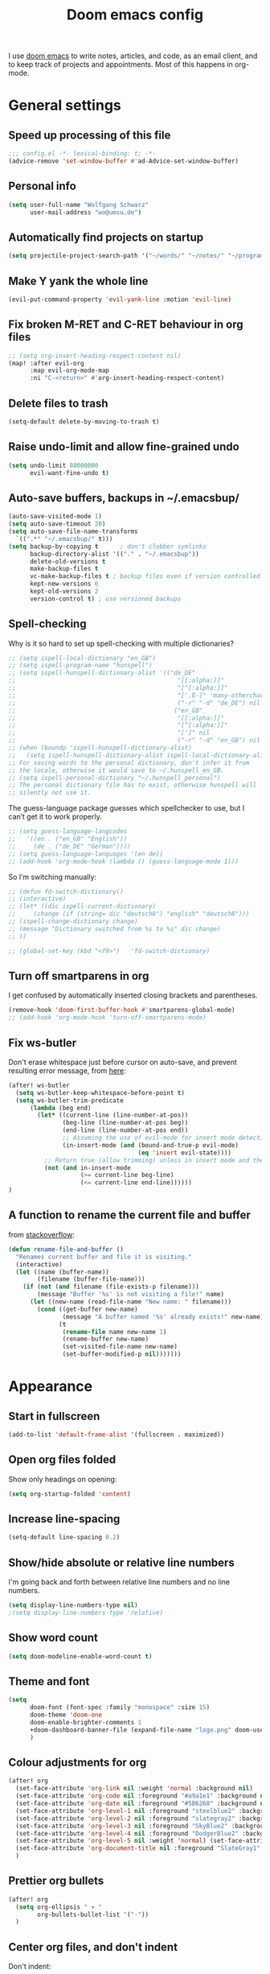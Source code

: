 #+TITLE: Doom emacs config

I use [[https://github.com/hlissner/doom-emacs][doom emacs]] to write notes, articles, and code, as an email client, and to
keep track of projects and appointments. Most of this happens in org-mode.

* General settings

** Speed up processing of this file

#+begin_src emacs-lisp :tangle yes
;;; config.el -*- lexical-binding: t; -*-
(advice-remove 'set-window-buffer #'ad-Advice-set-window-buffer)
#+end_src

** Personal info

#+begin_src emacs-lisp :tangle yes
(setq user-full-name "Wolfgang Schwarz"
      user-mail-address "wo@umsu.de")
#+end_src

** Automatically find projects on startup

#+begin_src emacs-lisp :tangle yes
(setq projectile-project-search-path '("~/words/" "~/notes/" "~/programming/"))
#+end_src

** Make Y yank the whole line

#+begin_src emacs-lisp :tangle yes
(evil-put-command-property 'evil-yank-line :motion 'evil-line)
#+end_src

** Fix broken M-RET and C-RET behaviour in org files

#+begin_src emacs-lisp :tangle yes
;; (setq org-insert-heading-respect-content nil)
(map! :after evil-org
      :map evil-org-mode-map
      :ni "C-<return>" #'org-insert-heading-respect-content)
#+end_src

** Delete files to trash

#+begin_src emacs-lisp :tangle yes
(setq-default delete-by-moving-to-trash t)
#+end_src

** Raise undo-limit and allow fine-grained undo

#+begin_src emacs-lisp :tangle yes
(setq undo-limit 80000000
      evil-want-fine-undo t)
#+end_src

** Auto-save buffers, backups in ~/.emacsbup/

#+begin_src emacs-lisp :tangle yes
(auto-save-visited-mode 1)
(setq auto-save-timeout 20)
(setq auto-save-file-name-transforms
  `((".*" "~/.emacsbup/" t)))
(setq backup-by-copying t      ; don't clobber symlinks
      backup-directory-alist '(("." . "~/.emacsbup"))
      delete-old-versions t
      make-backup-files t
      vc-make-backup-files t ; backup files even if version controlled
      kept-new-versions 6
      kept-old-versions 2
      version-control t) ; use versioned backups
#+end_src

** Spell-checking 

Why is it so hard to set up spell-checking with multiple dictionaries?

#+begin_src emacs-lisp :tangle yes
;; (setq ispell-local-dictionary "en_GB")
;; (setq ispell-program-name "hunspell")
;; (setq ispell-hunspell-dictionary-alist '(("de_DE"
;;                                             "[[:alpha:]]"
;;                                             "[^[:alpha:]]"
;;                                             "['.ß-]" 'many-otherchars
;;                                             ("-r" "-d" "de_DE") nil utf-8)
;;                                            ("en_GB"
;;                                             "[[:alpha:]]"
;;                                             "[^[:alpha:]]"
;;                                             "[']" nil
;;                                             ("-r" "-d" "en_GB") nil utf-8)))
;; (when (boundp 'ispell-hunspell-dictionary-alist)
;;   (setq ispell-hunspell-dictionary-alist ispell-local-dictionary-alist))
;; For saving words to the personal dictionary, don't infer it from
;; the locale, otherwise it would save to ~/.hunspell_en_GB.
;; (setq ispell-personal-dictionary "~/.hunspell_personal")
;; The personal dictionary file has to exist, otherwise hunspell will
;; silently not use it.
#+end_src

The guess-language package guesses which spellchecker to use, but I can’t get it
to work properly.

#+begin_src emacs-lisp :tangle yes
;; (setq guess-language-langcodes
;;   '((en . ("en_GB" "English"))
;;     (de . ("de_DE" "German"))))
;; (setq guess-language-languages '(en de))
;; (add-hook 'org-mode-hook (lambda () (guess-language-mode 1)))
#+end_src

So I’m switching manually:

#+begin_src emacs-lisp :tangle yes
;; (defun fd-switch-dictionary()
;; (interactive)
;; (let* ((dic ispell-current-dictionary)
;;     (change (if (string= dic "deutsch8") "english" "deutsch8")))
;; (ispell-change-dictionary change)
;; (message "Dictionary switched from %s to %s" dic change)
;; ))

;; (global-set-key (kbd "<f9>")   'fd-switch-dictionary)
#+end_src

** Turn off smartparens in org

I get confused by automatically inserted closing brackets and parentheses.

#+begin_src emacs-lisp :tangle yes
(remove-hook 'doom-first-buffer-hook #'smartparens-global-mode)
;; (add-hook 'org-mode-hook 'turn-off-smartparens-mode)
#+end_src

** Fix ws-butler

Don't erase whitespace just before cursor on auto-save, and prevent resulting
error message, from [[https://github.com/lewang/ws-butler/issues/44][here]]:

#+begin_src emacs-lisp :tangle yes
(after! ws-butler
  (setq ws-butler-keep-whitespace-before-point t)
  (setq ws-butler-trim-predicate
      (lambda (beg end)
        (let* ((current-line (line-number-at-pos))
               (beg-line (line-number-at-pos beg))
               (end-line (line-number-at-pos end))
               ;; Assuming the use of evil-mode for insert mode detection. Adjust if using a different system.
               (in-insert-mode (and (bound-and-true-p evil-mode)
                                    (eq 'insert evil-state))))
          ;; Return true (allow trimming) unless in insert mode and the current line is within the region.
          (not (and in-insert-mode
                    (>= current-line beg-line)
                    (<= current-line end-line))))))
)
#+end_src

** A function to rename the current file and buffer

from [[https://stackoverflow.com/questions/12634850/how-to-rename-a-file-by-editing-its-current-name][stackoverflow]]:

#+begin_src emacs-lisp :tangle yes
(defun rename-file-and-buffer ()
  "Renames current buffer and file it is visiting."
  (interactive)
  (let ((name (buffer-name))
        (filename (buffer-file-name)))
    (if (not (and filename (file-exists-p filename)))
        (message "Buffer '%s' is not visiting a file!" name)
      (let ((new-name (read-file-name "New name: " filename)))
        (cond ((get-buffer new-name)
               (message "A buffer named '%s' already exists!" new-name))
              (t
               (rename-file name new-name 1)
               (rename-buffer new-name)
               (set-visited-file-name new-name)
               (set-buffer-modified-p nil)))))))
#+end_src

* Appearance

** Start in fullscreen

#+begin_src emacs-lisp :tangle yes
(add-to-list 'default-frame-alist '(fullscreen . maximized))
#+end_src

** Open org files folded

Show only headings on opening:

#+begin_src emacs-lisp :tangle yes
(setq org-startup-folded 'content)
#+end_src

** Increase line-spacing

#+begin_src emacs-lisp :tangle yes
(setq-default line-spacing 0.2)
#+end_src

** Show/hide absolute or relative line numbers

I'm going back and forth between relative line numbers and no line numbers.

#+begin_src emacs-lisp :tangle yes
(setq display-line-numbers-type nil)
;(setq display-line-numbers-type 'relative)
#+end_src

** Show word count

#+begin_src emacs-lisp :tangle yes
(setq doom-modeline-enable-word-count t)
#+end_src

** Theme and font

#+begin_src emacs-lisp :tangle yes
(setq
      doom-font (font-spec :family "monospace" :size 15)
      doom-theme 'doom-one
      doom-enable-brighter-comments 1
      +doom-dashboard-banner-file (expand-file-name "logo.png" doom-user-dir)
      )
#+end_src

** Colour adjustments for org

#+begin_src emacs-lisp :tangle yes
(after! org
  (set-face-attribute 'org-link nil :weight 'normal :background nil)
  (set-face-attribute 'org-code nil :foreground "#a9a1e1" :background nil)
  (set-face-attribute 'org-date nil :foreground "#5B6268" :background nil)
  (set-face-attribute 'org-level-1 nil :foreground "steelblue2" :background nil :height 1.2 :weight 'bold)
  (set-face-attribute 'org-level-2 nil :foreground "slategray2" :background nil :height 1.1 :weight 'bold)
  (set-face-attribute 'org-level-3 nil :foreground "SkyBlue2" :background nil :height 1.0 :weight 'normal)
  (set-face-attribute 'org-level-4 nil :foreground "DodgerBlue2" :background nil :height 1.0 :weight 'normal)
  (set-face-attribute 'org-level-5 nil :weight 'normal) (set-face-attribute 'org-level-6 nil :weight 'normal)
  (set-face-attribute 'org-document-title nil :foreground "SlateGray1" :background nil :height 1.75 :weight 'bold)
  )
#+end_src

** Prettier org bullets

#+begin_src emacs-lisp :tangle yes
(after! org
  (setq org-ellipsis " ▾ "
        org-bullets-bullet-list '("·"))
  )
#+end_src

** Center org files, and don't indent

Don't indent:

#+begin_src emacs-lisp :tangle yes
(setq org-startup-indented nil
      org-adapt-indentation nil)
#+end_src

Center text:

#+begin_src emacs-lisp :tangle yes
(use-package olivetti
  :commands olivetti-mode
  :config
  (setq olivetti-body-width 0.7)
  (setq olivetti-minimum-body-width 90))
(add-hook 'org-mode-hook #'olivetti-mode)
#+end_src

#+begin_src emacs-lisp :tangle yes
(map!
:leader
:desc "toggle olivetti-mode" "t o" #'olivetti-mode
)
#+end_src

** Hide emphasis and sub/superscript markers

Hide slashes and stars:

#+begin_src emacs-lisp :tangle yes
(after! org
  ;; (setq org-hide-emphasis-markers t)
  (setq org-hide-emphasis-markers nil)
  )

#+end_src

Add colour to italics:

#+begin_src emacs-lisp :tangle yes
(after! org
  (add-to-list 'org-emphasis-alist '("/" (italic :foreground "#dddd99")))
  )
#+end_src

Properly display sub- and superscripts:

#+begin_src emacs-lisp :tangle yes
(after! org
  (setq org-pretty-entities-include-sub-superscripts t)
  )
#+end_src

** Add colour to comment blocks and make comments brigher

#+begin_src emacs-lisp :tangle yes
(defun highlight-org-comment-blocks-with-comment-face ()
  (set-face-foreground 'font-lock-comment-face "#99aabb")
  (font-lock-add-keywords nil
    '(("^[ \t]*#\\+begin_comment[ \t]*$" 0 'font-lock-comment-face t)
      ("^[ \t]*#\\+end_comment[ \t]*$" 0 'font-lock-comment-face t)
      ("^[ \t]*#\\+begin_comment[ \t]*\\([[:space:]\n]*\\(.\\|\n\\)*?\\)[ \t]*#\\+end_comment[ \t]*$"
       (1 'font-lock-comment-face t)))))

(add-hook 'org-mode-hook 'highlight-org-comment-blocks-with-comment-face)
#+end_src

** Disable strikethrough rendering

I often have two '+' in a line, and never want to strike through text.

#+begin_src emacs-lisp :tangle yes
(after! org
  (add-to-list 'org-emphasis-alist '("+" (:strike-through f)))
  )
#+end_src

** Expand invisible markup when editing

#+begin_src emacs-lisp :tangle yes
(use-package! org-appear
  :hook (org-mode . org-appear-mode)
  :config
  (setq org-appear-autoemphasis t
        org-appear-autosubmarkers t
        org-appear-autolinks nil)
  ;; for proper first-time setup, `org-appear--set-elements'
  ;; needs to be run after other hooks have acted.
  (run-at-time nil nil #'org-appear--set-elements))
#+end_src

** Render LaTeX commands for special characters as unicode

This way, I can simply type LaTeX commands like \forall or \cent or \aleph to insert the
relevant symbols:

#+begin_src emacs-lisp :tangle yes
(after! org
  (setq org-pretty-entities t)
  )
#+end_src

Some symbols I often use aren't standardly recognised by org-pretty-entities.
But we can add them: 

#+begin_src emacs-lisp :tangle yes
(after! org
  (setq org-entities-user '(
                            ("bot" "\\bot" nil "" "" "" "⊥")
                            ("top" "\⊤" nil "" "" "" "⊤")
                            ("box" "$\\box$" nil "" "" "" "□")
                            ("diamond" "$\\diamond$" nil "" "" "" "◇")
                            ("Box" "$\\Box$" nil "" "" "" "□")
                            ("Diamond" "$\Diamond$" nil "" "" "" "◇")
                            ("boxright" "$\\boxright$" nil "" "" "" "□→")
                            ("models" "$\\models$" nil "" "" "" "⊨")
                            ("vdash" "$\\vdash$" nil "" "" "" "⊢")
                            ("leadsto" "$\leadsto$" nil "" "" "" "↝")
                            ("llb" "$\\llbracket$" nil "" "" "" "⟦")
                            ("rrb" "$\\rrbracket$" nil "" "" "" "⟧")
                           )   
        )
  )
#+end_src

** LaTeX preview in org buffers

Preview LaTeX environments in org buffers, mostly adapted from [[https://tecosaur.github.io/emacs-config/config.html][tecosaur]]:

#+begin_src emacs-lisp :tangle yes
(after! org
  ; cdlatex allows, among other things, inserting latex environments with C-c {:
  ;; (add-hook 'org-mode-hook 'turn-on-org-cdlatex)
  ; toggle LaTeX preview as cursor moves in/out:
  (add-hook 'org-mode-hook 'org-fragtog-mode)
  ; the default dvipng program cuts off qtree lines, so we use dvisvgm instead:
  (setq org-preview-latex-default-process 'dvisvgm)
  ; make LaTex snippets look better:
  (setq org-highlight-latex-and-related '(native script entities))
  ; automatically preview latex when file is opened:
  (setq org-startup-latex-with-latex-preview t) 
)
#+end_src

Customize rendering of LaTeX fragments:

#+begin_src emacs-lisp :tangle yes
(setq org-format-latex-header "\\documentclass{article}
\\usepackage[usenames]{xcolor}

\\usepackage[T1]{fontenc}
\\usepackage{mathtools}
\\usepackage{textcomp,txfonts,latexsym,amssymb}
\\usepackage[makeroom]{cancel}
\\usepackage{qtree}
\\usepackage{booktabs}

\\newcommand{\\sem}[2][]{\\mbox{$[\\![ \#2 ]\\!]^{\#1}$}}
\\newcommand{\\Fr}[1][]{\\mathfrak{\#1}}
\\newcommand{\\Sc}[1][]{\\mathfrak{\#1}}
\\renewcommand{\\t}[1]{\\ensuremath{\\langle #1 \\makebox[.2ex]{}\\rangle}}

\\pagestyle{empty}
\\setlength{\\textwidth}{\\paperwidth}
\\addtolength{\\textwidth}{-3cm}
\\setlength{\\oddsidemargin}{1.5cm}
\\addtolength{\\oddsidemargin}{-2.54cm}
\\setlength{\\evensidemargin}{\\oddsidemargin}
\\setlength{\\textheight}{\\paperheight}
\\addtolength{\\textheight}{-\\headheight}
\\addtolength{\\textheight}{-\\headsep}
\\addtolength{\\textheight}{-\\footskip}
\\addtolength{\\textheight}{-3cm}
\\setlength{\\topmargin}{1.5cm}
\\addtolength{\\topmargin}{-2.54cm}
\\usepackage{arev}
\\usepackage{arevmath}
")
#+end_src

Increase font-size:

#+begin_src emacs-lisp :tangle yes
(after! org
  (setq org-format-latex-options (plist-put org-format-latex-options :scale 1.2))
)
#+end_src

* Snippets and auto-complete

** Snippets

Snippets are useful for quickly inserting environments, complex logic
expressions and the like. (C-s brings up the menu of predefined snippets, as per
[[*Keyboard shortcuts][below]]; M-x yas-new-snippet creates a new snippet.)

#+begin_src emacs-lisp :tangle yes
(setq yas-snippet-dirs '("~/.doom.d/snippets"))
#+end_src

# To insert simple logic symbols as unicode characters I use abbrev-mode.
# For examples, when I write 'zbox ' this is automatically converted into '□'.

# #+begin_src emacs-lisp :tangle yes
# (defun no-space-after ()
#   "prevent inserting the whitespace character that triggered expansion"
#   t)
# (put 'no-space-after 'no-self-insert t)

# (use-package abbrev
#   :init
#   (setq-default abbrev-mode t)
#   :commands abbrev-mode
#   :config
#   (define-abbrev-table 'global-abbrev-table '(
#     ("zbot" "⊥" no-space-after 1)
#     ("ztop" "⊤" no-space-after 1)
#     ("zbox" "□" no-space-after 1)
#     ("zdiamond" "◇" no-space-after 1)
#     ("zboxright" "□→" no-space-after 1)
#     ("zmodels" "⊨" no-space-after 1)
#     ("zvdash" "⊢" no-space-after 1)
#     ("zcent" "¢" no-space-after 1)
#   ))
# )
# #+end_src

** Auto-complete

The company package suggests completions for words. I rarely use this.

#+begin_src emacs-lisp :tangle yes
(after! company
  (setq company-idle-delay 2
        company-minimum-prefix-length 1)
  (setq company-show-quick-access t)
  ;; only autocomplete words, not numerals:
  (setq company-dabbrev-char-regexp "[A-z:-]")
  ;; make aborting less annoying:
  (add-hook 'evil-normal-state-entry-hook #'company-abort)
)
#+end_src

# company-math allows inserting (some) unicode characters by their latex commands.
# So if I want to insert (say) the cent symbol ¢, I press \, wait half a second,
# then start typing 'cent'.

# #+begin_src emacs-lisp :tangle no
# (use-package! company-math
#   ;; :after (:any org-mode TeX-mode)
#   :config
#     ;(add-to-list 'company-backends 'company-math-symbols-latex)
#     (add-to-list 'company-backends 'company-math-symbols-unicode)
#     (setq company-math-allow-unicode-symbols-in-faces t)
#     (setq company-math-allow-latex-symbols-in-faces t)
#     (setq company-tooltip-align-annotations t))
# #+end_src

* Org project management and agenda

I use separate org files for different projects (e.g. research, teaching,
supervision, software projects). Often these org files lie in dedicated project
directories, but they are all symlinked to my ~/org directory.

#+begin_src emacs-lisp :tangle yes
(after! org
  (setq org-directory "~/org")
  (setq org-agenda-files '("~/org"))
  )
#+end_src

** Quick access to project files

I use SPC  - to quickly access the project files. (This doesn't seem work if
~/org is a git repository because then symlinks are ignored.)

#+begin_src emacs-lisp :tangle yes
(map!
 :leader
 :desc "open ~/org file" "-"  '(lambda () (interactive) (ido-find-file-in-dir "~/org/"))
 )
#+end_src

** 'TODO' states

#+begin_src emacs-lisp :tangle yes
(after! org
  (setq org-todo-keywords '((sequence "TODO(t)" "NEXT(n)" "ACTV(a)" "WAIT(w)" "URGT(u)" "|" "DONE(d)" "CANC(c)")))
  (setq org-todo-keyword-faces
    (quote (("TODO" :foreground "#69f" :weight bold)
            ("NEXT" :foreground "#6cc" :weight bold)
            ("ACTV" :foreground "#fc6" :weight bold)
            ("URGT" :foreground "#f66" :weight bold)
            ("WAIT" :foreground "#699" :weight bold)
            ("DONE" :foreground "#676" :weight bold)
            ("CANC" :foreground "#676" :weight bold))))
  )
#+end_src

** Priorities

I use A-C priorities to plan my workdays and weeks.

Unfortunately this means that if I'm not currently working on a project because
I'm busy with other things, no task in that project can have a priority greater
than D. So I use D-G priorities.

#+begin_src emacs-lisp :tangle yes
(after! org
  (setq org-lowest-priority ?G)
  )
#+end_src

** Refiling

Create new parent nodes when refiling by adding /New Heading in the prompt:

#+begin_src emacs-lisp :tangle yes
(after! org
  (setq org-refile-allow-creating-parent-nodes 'confirm)
  )
#+end_src

I need to learn how to refile better.

#+begin_src emacs-lisp :tangle no
;; org-refile:
;; (setq org-refile-targets (quote (("projects.org" :maxlevel . 5)
;;                                  ("archived_projects.org" :maxlevel . 5))))
;; (setq org-outline-path-complete-in-steps nil         ; Refile in a single go
;;       org-refile-use-outline-path t)                  ; Show full paths for refiling
#+end_src

** Agenda

Basic config:

#+begin_src emacs-lisp :tangle yes
(use-package! org-agenda
  :init
  (map! "<f1>"'(lambda (&optional arg) (interactive) (org-agenda arg " ")))
  (setq org-agenda-skip-scheduled-if-done t
        org-agenda-skip-deadline-if-done t
        org-agenda-include-deadlines t
        org-agenda-block-separator nil
        org-log-repeat nil ; don't log state changes
        ; show clocked items in the agenda:
        ; org-agenda-start-with-log-mode t
        )
  ;; :config
  ;; (setq org-columns-default-format "%40ITEM(Task) %Effort(EE){:} %CLOCKSUM(Time Spent) %SCHEDULED(Scheduled) %DEADLINE(Deadline)")
  )
#+end_src

Show birthdays:

#+begin_src emacs-lisp :tangle yes
;; (use-package! memoize
;;  :ensure t)

(use-package! org-contacts
 :after org
 :after memoize
 :init
 (setq org-contacts-birthday-property "BIRTHDAY")
 (setq org-contacts-files '("~/org/contacts.org"))
 )
#+end_src

My custom agenda view:

#+begin_src emacs-lisp :tangle yes
(use-package! org-super-agenda
  :after org-agenda
  :init
  ;; don't break evil on org-super-agenda headings, see https://github.com/alphapapa/org-super-agenda/issues/50
  (setq org-super-agenda-header-map (make-sparse-keymap))

  ;; (setq org-agenda-span 1; show only current day
  ;;       org-agenda-start-day nil
  ;;       )
  (setq org-agenda-custom-commands
        '((" " "Today"
           ((agenda "" ((org-agenda-span 1)
                        (org-agenda-start-day nil)
                        (org-agenda-overriding-header "Day Agenda\n")
                        (org-super-agenda-groups
                         '((:name "" :time-grid t :date today :order 1)
                           (:name "Deadlines" :deadline t :order 2)
                            ;; catch "Other Items", e.g. scheduled yesterday:
                           (:name " " :date t :order 2)
                           ))))
            (alltodo "" ((org-agenda-overriding-header "")
                         (org-super-agenda-groups
                          '(
                            ;; (:name "Today" :priority "A")
                            (:name "Write" :and(:tag "write" :priority>= "B"))
                            (:name "Read" :and(:tag "read" :priority>= "B"))
                            ;; (:name "Priority B" :priority "B")
                            (:name "Programming" :and(:tag "prog" :priority>= "B"))
                            (:name "Frogs" :and(:tag "frog" :priority>= "B"))
                            (:name "Other tasks" :priority>= "B")
                            (:name "Routines" :tag "routine")
                            (:name "Lower priority" :priority>= "C")
                            ;; (:name "To refile" :file-path "inbox.org")
                            ;; (:name "Active projects"
                            ;;        :file-path "journal/")
                            ;; (:name "Deadlines"
                            ;;        :deadline t
                            ;;        :order 2)
                            ;; (:name "Future Schedule"
                            ;;        :scheduled future
                            ;;        :order 8)
                            ;; (:name "Projects"
                            ;;        :tag "project"
                            ;;        :order 5)
                            (:discard (:anything t))))))))
                            ;; (:discard (:not (:todo "TODO")))))))))
            ))

  (custom-set-faces!
    '(org-agenda-day :foreground "#ff0000"))

  :config
  (org-super-agenda-mode)
  )
#+end_src

** Calendar

#+begin_src emacs-lisp :tangle yes
(use-package! calfw
  :after org
  :init
  (map! "<f2>"'(lambda (&optional arg) (interactive) (cfw:open-org-calendar)))
  (setq cfw:render-line-breaker 'cfw:render-line-breaker-wordwrap) ; doesn't seem to work
  (setq calendar-week-start-day 1)
  )
#+end_src

Display UK bank holidays only (from https://emacs.stackexchange.com/questions/44851/uk-holidays-definitions):

#+begin_src emacs-lisp :tangle yes
(setq calendar-holidays
      '((holiday-fixed 1 1 "New Year's Day")
        (holiday-new-year-bank-holiday)
        (holiday-fixed 2 14 "Valentine's Day")
        (holiday-fixed 3 17 "St. Patrick's Day")
        (holiday-fixed 4 1 "April Fools' Day")
        (holiday-easter-etc -47 "Shrove Tuesday")
        (holiday-easter-etc -21 "Mother's Day")
        (holiday-easter-etc -2 "Good Friday")
        (holiday-easter-etc 0 "Easter Sunday")
        (holiday-easter-etc 1 "Easter Monday")
        (holiday-float 5 1 1 "Early May Bank Holiday")
        (holiday-float 5 1 -1 "Spring Bank Holiday")
        (holiday-float 6 0 3 "Father's Day")
        (holiday-float 8 1 -1 "Summer Bank Holiday")
        (holiday-fixed 10 31 "Halloween")
        (holiday-fixed 12 24 "Christmas Eve")
        (holiday-fixed 12 25 "Christmas Day")
        (holiday-fixed 12 26 "Boxing Day")
        (holiday-christmas-bank-holidays)
        (holiday-fixed 12 31 "New Year's Eve")))
;; N.B. It is assumed that 1 January is defined with holiday-fixed -
;; this function only returns any extra bank holiday that is allocated
;; (if any) to compensate for New Year's Day falling on a weekend.
;;
;; Where 1 January falls on a weekend, the following Monday is a bank
;; holiday.
(defun holiday-new-year-bank-holiday ()
  (let ((m displayed-month)
        (y displayed-year))
    (calendar-increment-month m y 1)
    (when (<= m 3)
      (let ((d (calendar-day-of-week (list 1 1 y))))
        (cond ((= d 6)
                (list (list (list 1 3 y)
                            "New Year's Day Bank Holiday")))
              ((= d 0)
                (list (list (list 1 2 y)
                            "New Year's Day Bank Holiday"))))))))

;; N.B. It is assumed that 25th and 26th are defined with holiday-fixed -
;; this function only returns any extra bank holiday(s) that are
;; allocated (if any) to compensate for Christmas Day and/or Boxing Day
;; falling on a weekend.
(defun holiday-christmas-bank-holidays ()
  (let ((m displayed-month)
        (y displayed-year))
    (calendar-increment-month m y -1)
    (when (>= m 10)
      (let ((d (calendar-day-of-week (list 12 25 y))))
        (cond ((= d 5)
                (list (list (list 12 28 y)
                            "Boxing Day Bank Holiday")))
              ((= d 6)
                (list (list (list 12 27 y)
                            "Boxing Day Bank Holiday")
                      (list (list 12 28 y)
                            "Christmas Day Bank Holiday")))
              ((= d 0)
                (list (list (list 12 27 y)
                            "Christmas Day Bank Holiday"))))))))

#+end_src

** Alerts

#+begin_src emacs-lisp :tangle yes
(defun my-appt-send-notification (min-to-app new-time msg)
  "Send a notification using notify-send."
  (call-process "notify-send" nil 0 nil
                "-u" "critical" ;; Set urgency to critical
                "-t" "10000"    ;; Show notification for 10 seconds
                (format "Appointment in %s minutes" min-to-app) msg))

(setq appt-disp-window-function 'my-appt-send-notification)
(setq appt-message-warning-time 15)  ;; first notification 15 minutes before
(setq appt-display-interval 10)  ;; second notification 5 minutes before

(defun my-refresh-appt ()
  "Refresh appointments from the Org agenda."
  (setq appt-time-msg-list nil)
  (org-agenda-to-appt))

(appt-activate 1)

; refresh appt on startup, after creating the agenda, and every hour:
(my-refresh-appt)
(add-hook 'org-agenda-finalize-hook 'my-refresh-appt)
(run-at-time "24:01" 3600 'my-refresh-appt)

#+end_src

** A function to schedule tasks for the last day of the month

From [[https://emacs.stackexchange.com/questions/31683/schedule-org-task-for-last-day-of-every-month][stackoverflow]]. Usage:

#+begin_quote
SCHEDULED: <%%(diary-last-day-of-month date)>
#+end_quote

#+begin_src emacs-lisp :tangle yes
(defun diary-last-day-of-month (date)
"Return `t` if DATE is the last day of the month."
  (let* ((day (calendar-extract-day date))
         (month (calendar-extract-month date))
         (year (calendar-extract-year date))
         (last-day-of-month
            (calendar-last-day-of-month month year)))
    (= day last-day-of-month)))
#+end_src

** Capture templates

#+begin_src emacs-lisp :tangle yes
(after! org-capture
  (setq org-capture-templates '(
          ;; ("t" "single task (todo.org)" entry (file+headline "todo.org" "Single Tasks")
          ;;  "\n* TODO %?")
          ("t" "TODO (single task)")
          ("tt" "General (todo.org)" entry (file+headline "todo.org" "Single Tasks")
                           "\n* TODO %?" :empty-lines 1)
          ("tr" "Research (research.org)" entry (file+headline "research.org" "Single Tasks")
                           "\n* TODO [#B] %?" :empty-lines 1)
          ("ta" "Uni Admin (admin.org)" entry (file+headline "admin.org" "Single Tasks")
                           "\n* TODO [#B] %?" :empty-lines 1)
          ("to" "Philosophical Progress (opp.org)" entry (file+headline "opp.org" "Tasks")
                           "\n* TODO [#B] %?  %(org-set-tags \"prog\")" :empty-lines 1)
          ("ti" "Investing (investing.org)" entry (file+headline "investing.org" "App Tasks")
                           "\n* TODO [#B] %?  %(org-set-tags \"prog\")" :empty-lines 1)
          ("tp" "Tree Proof Generator (trees-todo.org)" entry (file+headline "tpg.org" "Tasks")
                           "\n* TODO [#B] %?  %(org-set-tags \"prog\")" :empty-lines 1)
          ("s" "scheduled task (schedule.org)" entry (file+headline "schedule.org" "Tickler")
                           "\n* TODO %?\nSCHEDULED: %^t\n" :empty-lines 1)
          ("b" "buy (add to shopping list in todo.org)" entry (file+headline "todo.org" "Shopping list")
                           "\n* TODO buy %?" :empty-lines 1)
          ("a" "appointment (schedule.org)" entry (file+headline "schedule.org" "Calendar")
                           "\n* %?\n%^t" :empty-lines 1)
          ("i" "inbox entry" entry (file "inbox.org")
                           "\n\n* %?" :empty-lines 1)
          ("j" "journal/logbook entry (logbook.org)" entry (file+datetree "logbook.org")
                           "* %<%H:%M>\n%?\n" :tree-type week)
          ; from browser:
          ("l" "link (from browser)" entry (file "inbox.org")
           ;; "* %a\n %?\n %i" :immediate-finish txx
                           "\n* %a\n %?\n %i\n")
          )
    )
    (setq org-protocol-default-template-key "l")
  )
#+end_src

** Fix broken capture mode after agenda

see [[https://github.com/doomemacs/doomemacs/issues/5714]]

#+begin_src emacs-lisp :tangle yes
(after! org
  (defadvice! dan/+org--restart-mode-h-careful-restart (fn &rest args)
    :around #'+org--restart-mode-h
    (let ((old-org-capture-current-plist (and (bound-and-true-p org-capture-mode)
                                              (bound-and-true-p org-capture-current-plist))))
      (apply fn args)
      (when old-org-capture-current-plist
        (setq-local org-capture-current-plist old-org-capture-current-plist)
        (org-capture-mode +1)))))
#+end_src

* Writing in org-mode

** Writeroom mode

Distraction-free prose writing. This comes from the :ui zen module.

#+begin_src emacs-lisp :tangle yes
(setq +zen-text-scale 0.9
      writeroom-extra-line-spacing 0.3
      doom-variable-pitch-font (font-spec :family "Fira Sans" :size 18)
      writeroom-fullscreen-effect t
 )
#+end_src

** Automatic line-breaks?

I sometimes like automatic line breaks when I write prose:

#+begin_src emacs-lisp :tangle yes
; (after! org
  ; (add-hook 'org-mode-hook #'auto-fill-mode)
; )
#+end_src

#+begin_src emacs-lisp :tangle yes
  (map!
   :leader
   :desc "toggle auto-fill-mode" "t a" #'auto-fill-mode
   )
#+end_src


#+begin_src emacs-lisp :tangle yes
(defun my-semantic-linebreaks-in-paragraph ()
  "Modify the current paragraph by removing line breaks and adding line breaks after punctuation etc."
  (interactive)
  (let ((orig-point (point)))
    (save-excursion
      (let ((paragraph-start (progn (backward-paragraph) (point)))
            (paragraph-end (progn (forward-paragraph) (point))))
        (save-restriction
          (narrow-to-region paragraph-start paragraph-end)
          (goto-char (point-min))
          (while (re-search-forward "\\([^[:cntrl:]]\\)\n *" nil :noerror)
            (replace-match "\\1 " nil nil))
          (goto-char (point-min))
          (while (re-search-forward "\\([.,;:]\\|iff\\|that\\) " nil :noerror)
            (replace-match "\\1\n" nil)))))
    (goto-char orig-point)))
#+end_src
    
** Citations

Citation management used to be a mess. Now it's fairly easy with the new
org-internal citation format and the citar package.

#+begin_src emacs-lisp :tangle yes
(use-package! citar
  :hook
  (LaTeX-mode . citar-capf-setup)
  (org-mode . citar-capf-setup)) ; doesn't work :(
  :config
  (setq! citar-bibliography '("~/notes/literature.bib")
         citar-library-paths '("~/papers/[A-Z]/")
         citar-notes-paths '("~/notes/literature/")
         org-cite-global-bibliography '("~/notes/literature.bib")
         citar-org-roam-note-title-template "${author editor:*%sn} ${date year issued:4} ${title}"
         citar-org-roam-cpature-template-key "l"
         citar-org-roam-subdir "literature"
  )
;; (use-package citar-org-roam
;;   :after (citar org-roam)
;;   :config (citar-org-roam-mode))
(after! oc-csl
  (setq org-cite-csl-styles-dir "~/Zotero/styles"))
#+end_src

#+RESULTS:
: ~/Zotero/styles

** Update the references database from zotero

#+begin_src emacs-lisp :tangle yes
(defun my-update-literature-bib-from-zotero ()
  "export literature.bib from zotero"
  (interactive)
  (call-process-shell-command
   "curl http://127.0.0.1:23119/better-bibtex/export/library?/1/library.bibtex > ~/notes/literature.bib"
   nil 0)
  (sleep-for 1)
)
#+end_src

** Convert citations into new org-cite format

This function replaces the content of the current buffer.

#+begin_src emacs-lisp :tangle yes
(defun my-reformat-citations ()
  (interactive)
  (shell-command-on-region
   ; mark whole buffer:
   (point-min)
   (point-max)
   ; the command:
   "python3 /home/wo/notes/update-cite-format.py"
   ; output:
   (current-buffer)
   ; replace:
   t
   ; name of error buffer:
   "*tex2org Error Buffer*"
   ; show error buffer:
   t))
#+end_src

** Insert links to headings

I use links by custom_id to refer to section headings. The following code lets
me insert such links from a list of custom_ids currently in the buffer. (This is
bound to C-c l.)

#+begin_src emacs-lisp :tangle yes
(defun matches-in-buffer (regexp &optional buffer)
  "return a list of matches of REGEXP in BUFFER or the current buffer if not given."
  (let ((matches))
    (save-match-data
      (save-excursion
        (with-current-buffer (or buffer (current-buffer))
          (save-restriction
            (widen)
            (goto-char 1)
            (while (search-forward-regexp regexp nil t 1)
              (push (match-string 1) matches)))))
      matches)))

(defun my-insert-custom-id-link ()
  "choose from a CUSTOM_ID in the file and insert link to it"""
  (interactive)
  (let* ((custom-id (completing-read
                     "Custom ID: "
                     (matches-in-buffer "^[ \t]*:CUSTOM_ID:[ \t]+\\(\\S-+\\)[ \t]*$"))))
    (when custom-id
      (org-insert-link nil (concat "#" custom-id) custom-id))))
#+end_src
        
** Add log entries to current org project

This adds a 'Log' section to the bottom of the current org file, and inserts a new entry with today's date.

When working on a larger project, either a paper or a software project, I like
to keep a log of what I've done, so that, for example, I can skim the log to
resume the project after a break, or so that I can remember why I made a certain
choice.

#+begin_src emacs-lisp :tangle yes
(defun insert-log-entry ()
  "Inserts a log entry with today's date at the end of the current org file."
  (interactive)
  (save-excursion
    (goto-char (point-max))
    (unless (org-at-heading-p)
      (org-return))
    (if (re-search-backward "^\\* Log\\b" nil t)
        (progn
          (goto-char (point-max))
          (unless (org-at-heading-p)
            (org-return))
          (insert "** " (format-time-string "[%Y-%m-%d %a]") "\n"))
      (progn
        (insert "* Log\n** " (format-time-string "[%Y-%m-%d %a]") "\n"))))
  (goto-char (point-max))
  (evil-insert-state)
)

(map! :leader
      :desc "Insert Log Entry"
      "i l" #'insert-log-entry)
#+end_src

** Functions to submit and update blog posts

I write my blog posts as org-roam notes. This function converts a note to HTML
and submits it to my server. If the relevant post already exists, it updates it.

#+begin_src emacs-lisp :tangle yes
(defun my-post-to-server ()
  (interactive)
  (save-buffer)
  (shell-command
   (format "python3 /home/wo/notes/blog/post_to_server.py %s"
           (shell-quote-argument (buffer-file-name))))
  (revert-buffer t t t)
)
#+end_src

This function only updates the tags associated with the current post.

#+begin_src emacs-lisp :tangle yes
(defun my-update-tags-on-server ()
  (interactive)
  (save-buffer)
  (shell-command
   (format "python3 /home/wo/notes/blog/update_tags_on_server.py %s"
           (shell-quote-argument (buffer-file-name))))
  (revert-buffer t t t)
)
#+end_src

** A function to display org notes with WebPPL blocks in the browser

#+begin_src emacs-lisp :tangle yes
(defun my-webpplify ()
  (interactive)
  (save-buffer)
  (shell-command
   (format "python3 /home/wo/programming/webpplview/org2html.py %s"
           (shell-quote-argument (buffer-file-name))))
  (revert-buffer t t t)
  (browse-url-firefox "file:///home/wo/programming/webpplview/index.html")
)
#+end_src

** Functions to convert org notes into LaTex, PDF, or Word format

Emacs has built-in functions for exporting org documents as LaTeX or pdf. But
customising this process is cumbersome. I need a lot of extra preprocessing and postprocessing to make the PDFs come out as I want, so I've written a python script that does the conversions (with the help of pandoc).

#+begin_src emacs-lisp :tangle yes
(defun my-org2latex ()
  (interactive)
  (save-buffer)
  (async-shell-command
   (format "org2latex %s"
           (shell-quote-argument (buffer-file-name))))
  (revert-buffer t t t)
)
#+end_src

#+begin_src emacs-lisp :tangle yes
(defun my-org2pdf ()
  (interactive)
  (save-buffer)
  (let ((output-dir (concat (file-name-directory (buffer-file-name))
                            (file-name-base (buffer-file-name)))))
    (async-shell-command
     (format "org2pdf --template ~/notes/papers/.template.tex %s %s"
             (shell-quote-argument (buffer-file-name))
             (shell-quote-argument output-dir)))
    (revert-buffer t t t)
  )
)

(defun my-org2handout ()
  (interactive)
  (save-buffer)
  (async-shell-command
  (format "org2pdf --template ~/notes/papers/.template-handout.tex %s"
          (shell-quote-argument (buffer-file-name))))
  (revert-buffer t t t)
)
#+end_src

#+begin_src emacs-lisp :tangle yes
(defun my-org2docx ()
  (interactive)
  (save-buffer)
  (async-shell-command
   (format "org2docx %s"
           (shell-quote-argument (buffer-file-name))))
  (revert-buffer t t t)
)
#+end_src

#+begin_src emacs-lisp :tangle yes
(defun my-org2html ()
  (interactive)
  (save-buffer)
  (async-shell-command
   (format "org2html %s"
           (shell-quote-argument (buffer-file-name))))
  (revert-buffer t t t)
)
#+end_src

* Zettel (org-roam)

** Basic config

#+begin_src emacs-lisp :tangle yes
(setq org-roam-v2-ack t)
(setq org-roam-directory (file-truename "/home/wo/notes/"))
(after! org-roam
  (add-hook 'after-init-hook 'org-roam-mode)
)
;(use-package! org-roam-bibtex
;  :after org-roam
;  :load-path "~/notes/literature.bib"
;  :hook (org-roam-mode . org-roam-bibtex-mode)
;  :config
;  (require 'org-ref)
;)
#+end_src

** Use timestamps as ids

#+begin_src emacs-lisp :tangle yes
(setq org-id-method 'ts)
; don't include nanoseconds in the timestamp:
(setq org-id-ts-format "%Y%m%dT%H%M%S")
#+end_src

** Note templates

#+begin_src emacs-lisp :tangle yes
(after! org-roam

  ;; (setq orb-preformat-keywords
  ;;       '("citekey" "title" "year" "author-or-editor" "file")
  ;;       orb-process-file-keyword t
  ;;       orb-file-field-extensions '("pdf"))
  
  (setq org-roam-capture-templates
        (list
         '("n" "default note" plain "%?"
           :if-new (file+head "%<%Y%m%d>-${slug}.org"
                    "#+TITLE: ${title}\n\n")
           :unnarrowed t)
         '("b" "blog post" plain "%?"
           :if-new (file+head "blog/%<%Y%m%d>-${slug}.org"
                    "#+TITLE: ${title}\n\n")
           :unnarrowed t)
         '("p" "new paper" plain "%?"
           :if-new (file+head "papers/%<%Y>-${slug}.org"
                    "#+TITLE: ${title}\n\n")
           :unnarrowed t)
         '("l" "literature note" plain "%?"
           :if-new (file+head "literature/${citekey}.org"
                    "#+TITLE: ${author-or-editor} ${year} ${title}\n")
           :unnarrowed t)
        )
  )
)
#+end_src

** Tags

Emulate subdirectories-as-tags behaviour from v1:

#+begin_src emacs-lisp :tangle yes
(cl-defmethod org-roam-node-directories ((node org-roam-node))
  (if-let ((dirs (file-name-directory (file-relative-name (org-roam-node-file node) org-roam-directory))))
      (format "(%s)" (string-join (f-split dirs) "/"))
    ""))

(setq org-roam-node-display-template "${directories:10} ${title:*} ${tags:10}")
#+end_src

** Search

#+begin_src emacs-lisp :tangle yes
 (defun my-org-roam-search ()
  "Search org-roam directory using consult-ripgrep. With live-preview."
  (interactive)
  (let ((consult-ripgrep-command "rg --null --ignore-case --type org --line-buffered --color=always --max-columns=500 --no-heading --line-number . -e ARG OPTS"))
    (consult-ripgrep org-roam-directory)))
#+end_src

** A function to change the note title

This updates the buffer name, filename, and links. (From [[https://org-roam.discourse.group/t/does-renaming-title-no-longer-renames-the-filename/2018/2][the org-roam discourse group]].)

#+begin_src emacs-lisp :tangle yes
  (defun my-org-roam-change-title ()
    "Modify title of org-roam current node and update all backlinks in roam database."
    (interactive)
    (unless (org-roam-buffer-p) (error "Not in an org-roam buffer."))
    (save-some-buffers t)
    (let* ((old-title (org-roam-get-keyword "title"))
           (ID (org-entry-get (point) "ID"))
           (new-title (read-string "Enter new title: " old-title)))
      (org-roam-set-keyword "title" new-title)
      (save-buffer)
      (let* ((new-slug (org-roam-node-slug (org-roam-node-at-point)))
             (new-file-name (replace-regexp-in-string "-.*\\.org" (format "-%s.org" new-slug) (buffer-file-name)))
             (new-buffer-name (file-name-nondirectory new-file-name)))
        (rename-buffer new-buffer-name)
        (rename-file (buffer-file-name) new-file-name 1)
        (set-visited-file-name new-file-name))
      (save-buffer)
      ;; Rename backlinks in the rest of the Org-roam database.
      (let* ((search (format "[[id:%s][%s]]" ID old-title))
             (replace (format "[[id:%s][%s]]" ID new-title))
             (rg-command (format "rg -t org -lF %s ~/Org/roam/" search))
             (file-list (split-string (shell-command-to-string rg-command))))
        (dolist (file file-list)
          (let ((file-open (get-file-buffer file)))
            (find-file file)
            (beginning-of-buffer)
            (while (search-forward search nil t)
              (replace-match replace))
            (save-buffer)
            (unless file-open
              (kill-buffer)))))))
#+end_src

** A function to convert LaTeX notes to org format

This function replaces the content of the current buffer.

#+begin_src emacs-lisp :tangle yes
(defun my-tex2org ()
  (interactive)
  (shell-command-on-region
   ; mark whole buffer:
   (point-min)
   (point-max)
   ; the command:
   "python3 /home/wo/notes/tex2org.py"
   ; output:
   (current-buffer)
   ; replace:
   t
   ; name of error buffer:
   "*tex2org Error Buffer*"
   ; show error buffer:
   t))
#+end_src

* Key bindings

** Close other windows with SPC w 1

#+begin_src emacs-lisp :tangle yes
(map!
 :map evil-window-map
  :desc "close other windows"  "1" 'delete-other-windows
  )
#+end_src

** Insert inactive timestamps in edit mode

I often insert inactive timestamps to document when an event/conversation took
place, and I don't want to enter normal mode and press SPC m d T each time.

#+begin_src emacs-lisp :tangle yes
(map! :after org
      :map org-mode-map
      "C-c ," nil
)
(map!
   :desc "insert inactive timestamp" "C-c ," #'org-time-stamp-inactive
)
#+end_src

** Restore some standard Meta-X commands

#+begin_src emacs-lisp :tangle yes
(map! :map org-mode-map
      "M-y" #'yank-pop
      "M-q" #'org-fill-paragraph
      )
#+end_src

** Call org-capture

I use org-capture all the time to enter todo items or update logbook.org.

#+begin_src emacs-lisp :tangle yes
(map!
 :leader
 :desc "org-capture" "x" #'org-capture
 )
#+end_src

** General org-roam functions

#+begin_src emacs-lisp :tangle yes
(after! org-roam
  (map! :leader
        :prefix "n"
        :desc "org-roam-buffer-toggle" "r" #'org-roam-buffer-toggle
        :desc "org-roam-node-insert" "i" #'org-roam-node-insert
        :desc "org-roam-node-find" "f" #'org-roam-node-find
        :desc "org-roam-show-graph" "g" #'org-roam-show-graph
        :desc "org-roam-capture" "c" #'org-roam-capture
        :desc "my-org-roam-search" "d" #'my-org-roam-search
        )
  )
#+end_src

** Open/create org-roam literature note

#+begin_src emacs-lisp :tangle yes
(map!
 :leader
 :desc "open org note for literature item" "n p" #'citar-open-notes
 )
#+end_src

** Add and remove org-roam tags

#+begin_src emacs-lisp :tangle yes
(map!
 :leader
 :prefix "n"
 :desc "add org-roam tag" "t" #'org-roam-tag-add
 :desc "remove org-roam tag" "T" #'org-roam-tag-remove
)
#+end_src

** Insert yas snippet in edit mode

#+begin_src emacs-lisp :tangle yes
(map! :desc "insert snippet" "C-s" #'yas-insert-snippet)
#+end_src

** Insert citation in edit mode

#+begin_src emacs-lisp :tangle yes
(map!
 :desc "insert citation" "C-c c" #'citar-insert-citation
 )
#+end_src

** Insert link to another org-roam note in edit mode

I don't want to enter normal mode just to insert a link to another note:

#+begin_src emacs-lisp :tangle yes
(defun my-insert-link-to-note ()
  "insert link to org node and prompt for link text"
  (interactive)
  (org-roam-node-insert)
  (call-interactively #'org-insert-link)
  )
(after! org-roam
  (map!
   :desc "insert link to node" "C-c i" #'my-insert-link-to-note
   )
)
#+end_src

** Insert link to heading in edit mode
                        
#+begin_src emacs-lisp :tangle yes
(map!
 :desc "link to heading" "C-c l" #'my-insert-custom-id-link
 )
#+end_src

** Insert footnote in edit mode

#+begin_src emacs-lisp :tangle yes
(map!
 :desc "footnote action" "C-c f" #'org-footnote-action
 )
#+end_src

** Delete footnote

#+begin_src emacs-lisp :tangle yes
(defun my-access-footnote-menu ()
  (interactive)
  (org-footnote-action t)
  )
#+end_src

** Send and fetch mail

Mu4e's built-in sync command takes to long, blocking emacs.

#+begin_src emacs-lisp :tangle yes
(defun my-mail-fetch ()
  (interactive)
  (save-buffer)
  (call-process-shell-command "/usr/local/bin/mbsync --pull -a&" nil 0)
)
(defun my-mail-send
  (interactive) ()
  (save-buffer)
  (call-process-shell-command "/usr/local/bin/mbsync --push -a" nil 0)
)
(map! :leader
      :prefix "m"
      :desc "fetch mail" "y" #'my-mail-fetch
      :desc "send mail" "z" #'my-mail-send
)
#+end_src

* BibTeX

#+begin_src emacs-lisp :tangle yes
(setq reftex-default-bibliography '("/home/wo/notes/literature.bib"))
#+end_src

Entry format in bibtex files:

#+begin_src emacs-lisp :tangle yes
(setq bibtex-align-at-equal-sign t ; fields aligned at equal sign
      bibtex-autokey-name-year-separator ""
      bibtex-autokey-year-title-separator ""
      bibtex-autokey-titleword-first-ignore '("the" "a" "if" "and" "an")
      bibtex-autokey-year-length 2
      bibtex-autokey-titlewords 1
      bibtex-autokey-titlewords-stretch 1
      bibtex-autokey-titleword-length 20
      ; additional default fields:
      ;bibtex-user-optional-fields '("summary", "comments")
      ; reformat/realign entry on C-c C-c:
      bibtex-entry-format t
      )
#+end_src

* LaTeX

** Use XeLaTeX

#+begin_src emacs-lisp :tangle yes
(after! latex
      (add-to-list 'TeX-command-list '("XeLaTeX" "%`xelatex --synctex=1%(mode)%' %t" TeX-run-TeX nil t)))

(setq org-latex-pdf-process
      '("latexmk -f -pdf -xelatex -shell-escape -interaction=nonstopmode -output-directory=%o %f"))
#+end_src


** Center LaTeX documents

#+begin_src emacs-lisp :tangle yes
(add-hook 'LaTeX-mode-hook #'olivetti-mode)
#+end_src


# (add-to-list 'org-latex-classes
#              '("woarticle"
#                "\\documentclass{woarticle}"
#                ("\\section{%s}" . "\\section*{%s}")
#                ("\\subsection{%s}" . "\\subsection*{%s}")
#                ("\\subsubsection{%s}" . "\\subsubsection*{%s}")
#                ("\\paragraph{%s}" . "\\paragraph*{%s}")
#                ("\\subparagraph{%s}" . "\\subparagraph*{%s}")))

* Programming

** Python

#+begin_src emacs-lisp :tangle yes
(setq python-fill-docstring-style 'symmetric)
(setq python-shell-interpreter "python3")
#+end_src

** Javascript

Activate javascript mode for webppl files:

#+begin_src emacs-lisp :tangle yes
(add-to-list 'auto-mode-alist '("\\.wppl\\'" . js2-mode))
#+end_src

** Copilot

Accept code completion from copilot; fallback to company:

#+begin_src emacs-lisp :tangle yes
(use-package! copilot
  :hook (prog-mode . copilot-mode)
  ;; :hook (org-mode . copilot-mode)
  :bind (:map copilot-completion-map
              ("<tab>" . 'copilot-accept-completion)
              ("TAB" . 'copilot-accept-completion)
              ("C-TAB" . 'copilot-accept-completion-by-word)
              ("C-<tab>" . 'copilot-accept-completion-by-word)
              ("C-p" . 'copilot-previous-completion)
              ("C-n" . 'copilot-next-completion)
             ))
  :config
  (setq copilot-max-char -1)
  (setq copilot-indent-offset-warning-disable t)

; Need Node.js v18+.
(setq copilot-node-executable "/home/wo/.nvm/versions/node/v18.20.2/bin/node")

(map!
:leader
:desc "toggle copilot" "t p" #'copilot-mode
)
#+end_src

Prevent copilot warnings in org mode:
        
#+begin_src emacs-lisp :tangle yes
(after! copilot
  (add-to-list
   'copilot-indentation-alist
   '(org-mode 4))
)
#+end_src

* Other functionality

** Update course pages on my homepage

#+begin_src emacs-lisp :tangle yes
(defun my-update-course-pages()
  "update course pages on wolfgangschwarz.net"
  (interactive)
  (shell-command
   "cd /home/wo/programming/wolfgangschwarz.net && python3 createpages.py -c")
)
#+end_src

** GPT

I use the gptel package.

#+begin_src emacs-lisp :tangle yes
(load-file "~/.doom.d/gptel-api-key.el")
(setq gptel-default-mode 'org-mode)
#+end_src

A function to start a new session:
#+begin_src emacs-lisp :tangle yes
(defun my-gptel-new ()
  (interactive)
  (delete-region (point-min) (point-max))
  (insert "*** "))
#+end_src

* Email

I use mu4e for email. Mails are synchronised with mbsync into a local ~/.mail
folder. The mbsync configuration resides in [[file:~/.mbsyncrc][~/.mbsyncrc]].

** General mu4e settings

I manually installed a newer version of mu/mu4e manually, which doom doesn't
find without assistance:

#+begin_src emacs-lisp :tangle yes
(add-to-list 'load-path "/usr/local/share/emacs/site-lisp/mu4e")
#+end_src

General settings:

#+begin_src emacs-lisp :tangle yes
(setq
    ;; mu4e-index-cleanup nil ; speed up indexing
    ;; mu4e-index-lazy-check t ; speed up indexing
    mu4e-update-interval nil ; refresh index every n seconds
    mu4e-headers-show-threads t ; Keep non-threaded by default 'P' to change
    mu4e-view-show-images t ; show images inline
    mu4e-compose-format-flowed t) ; no hard linebreaks in composed emails
#+end_src

** Mail accounts

Now let's configure my mail accounts. First my Uni Edinburgh account:

#+begin_src emacs-lisp :tangle yes
(set-email-account! "UoE"
  '((mu4e-sent-folder       . "/UoE/Sent Mail")
    (mu4e-drafts-folder     . "/UoE/Drafts")
    (mu4e-trash-folder      . "/UoE/Trash")
    (mu4e-refile-folder     . "/UoE/Archive")
    (smtpmail-smtp-server   . "outlook.office365.com")
    (smtpmail-smtp-service  . 587)
    (smtpmail-smtp-user     . "wschwarz@ed.ac.uk")
    ;; (mu4e-compose-signature . "\nBest,\nWolfgang")
    )
  t)
#+end_src

Next my Gmail account:

#+begin_src emacs-lisp :tangle yes
(set-email-account! "wo@umsu"
  '((mu4e-sent-folder       . "/wo@umsu/Sent Mail")
    (mu4e-drafts-folder     . "/wo@umsu/Drafts")
    (mu4e-trash-folder      . "/wo@umsu/Bin")
    (mu4e-refile-folder     . "/wo@umsu/All Mail")
    (smtpmail-default-smtp-server . "smtp.gmail.com")
    (smtpmail-smtp-server   . "smtp.gmail.com")
    (smtpmail-smtp-service  . 587)
    (smtpmail-debug-info    . t)
    (smtpmail-debug-verbose . t)
    (smtpmail-smtp-user     . "wo@umsu.de")
    ;; (mu4e-compose-signature . "\nBest,\nWolfgang"))
    )
  t)
;; (auth-source-pass-enable)
;; (setq auth-sources '(password-store))
;; (setq auth-source-debug t)
;; (setq auth-source-do-cache nil)
#+end_src

I need to tell doom that this a gmail account so that deleting, archiving, etc.
works properly:
                        
#+begin_src emacs-lisp :tangle yes
(setq +mu4e-gmail-accounts '(("wo@umsu.de" . "/wo@umsu")))
#+end_src

** mu4e bookmarks

A bookmark for the combined inbox of all accounts:

#+begin_src emacs-lisp :tangle yes
(after! mu4e
    (add-to-list 'mu4e-bookmarks '("m:/wo@umsu/Inbox or m:/UoE/Inbox" "Inbox" ?i)))
#+end_src

** Improve display of html mails

Improve display of html mails in dark mode (from [[https://www.reddit.com/r/emacs/comments/9ep5o1/mu4e_stop_emails_setting_backgroundforeground/][reddit]]):

#+begin_src emacs-lisp :tangle yes
(after! mu4e
    (setq mu4e-html2text-command 'mu4e-shr2text)
    (setq shr-color-visible-luminance-min 60)
    (setq shr-color-visible-distance-min 5)
    (setq shr-use-colors nil)
    (advice-add #'shr-colorize-region :around (defun shr-no-colourise-region (&rest ignore))))
#+end_src

** 'ab' opens mail in firefox

#+begin_src emacs-lisp :tangle yes
(setq
    browse-url-browser-function 'browse-url-generic
    browse-url-generic-program "firefox")
(after! mu4e
    (add-to-list 'mu4e-view-actions '("browser" . mu4e-action-view-in-browser)))
#+end_src

** Only auto-complete addresses seen in the last year

#+begin_src emacs-lisp :tangle yes
(setq mu4e-compose-complete-only-after (format-time-string
                                        "%Y-%m-%d"
                                        (time-subtract (current-time) (days-to-time 350))))
#+end_src

